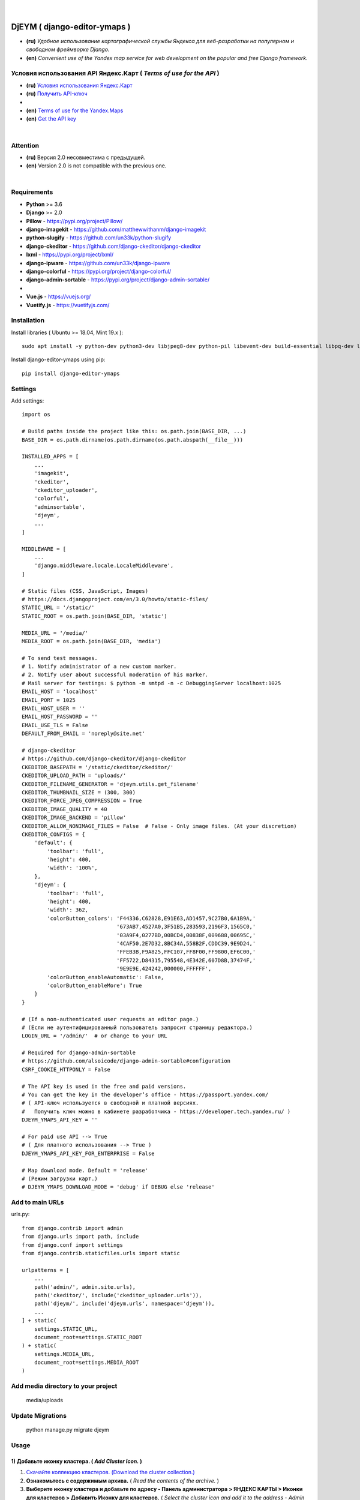 .. figure:: https://github.com/kebasyaty/django-editor-ymaps/blob/master/screenshots_v3/logo.png?raw=true
   :target: https://pypi.org/project/django-editor-ymaps/
   :alt: Logo

|

.. image:: https://img.shields.io/badge/pypi-v20.0.2%20-blue.svg
   :target: https://pypi.org/project/pip/
   :alt: PyPI badge
.. image:: https://img.shields.io/badge/python-%3E%3D%203.6-yellow.svg
   :target: https://www.python.org/
   :alt: Python badge
.. image:: https://img.shields.io/badge/django-%3E%3D%202.0-brightgreen.svg
   :target: https://www.djangoproject.com/
   :alt: Django badge
.. image:: https://pepy.tech/badge/django-editor-ymaps
   :target: https://pepy.tech/project/django-editor-ymaps
   :alt: Downloads badge
.. image:: https://snyk.io/advisor/python/django-editor-ymaps/badge.svg
   :target: https://snyk.io/advisor/python/django-editor-ymaps
   :alt: django-editor-ymaps
.. image:: https://img.shields.io/github/license/mashape/apistatus.svg
   :target: https://github.com/kebasyaty/django-editor-ymaps/blob/master/LICENSE
   :alt: MIT badge

DjEYM ( django-editor-ymaps )
=============================
- **(ru)** *Удобное использование картографической службы Яндекса для веб-разработки на популярном и свободном фреймворке Django.*
- **(en)** *Convenient use of the Yandex map service for web development on the popular and free Django framework.*

Условия использования API Яндекс.Карт ( *Terms of use for the API* )
--------------------------------------------------------------------
- **(ru)** `Условия использования Яндекс.Карт <https://tech.yandex.ru/maps/jsapi/doc/2.1/quick-start/index-docpage/#get-api-key>`_
- **(ru)** `Получить API-ключ <https://tech.yandex.ru/maps/jsapi/doc/2.1/quick-start/index-docpage/#get-api-key>`_
- 
- **(en)** `Terms of use for the Yandex.Maps <https://tech.yandex.com/maps/jsapi/doc/2.1/terms/index-docpage/>`_
- **(en)** `Get the API key <https://tech.yandex.com/maps/jsapi/doc/2.1/quick-start/index-docpage/#get-api-key>`_

|

Attention
---------
- **(ru)** Версия 2.0 несовместима с предыдущей.
- **(en)** Version 2.0 is not compatible with the previous one.

|

Requirements
------------
- **Python** >= 3.6
- **Django** >= 2.0
- **Pillow** - `https://pypi.org/project/Pillow/ <https://pypi.org/project/Pillow/>`_
- **django-imagekit** - `https://github.com/matthewwithanm/django-imagekit <https://github.com/matthewwithanm/django-imagekit>`_
- **python-slugify** - `https://github.com/un33k/python-slugify <https://github.com/un33k/python-slugify>`_
- **django-ckeditor** - `https://github.com/django-ckeditor/django-ckeditor <https://github.com/django-ckeditor/django-ckeditor>`_
- **lxml** - `https://pypi.org/project/lxml/ <https://pypi.org/project/lxml/>`_
- **django-ipware** - `https://github.com/un33k/django-ipware <https://github.com/un33k/django-ipware>`_
- **django-colorful** - `<https://pypi.org/project/django-colorful/>`_
- **django-admin-sortable** - `<https://pypi.org/project/django-admin-sortable/>`_
-
- **Vue.js** - `<https://vuejs.org/>`_
- **Vuetify.js** - `<https://vuetifyjs.com/>`_

Installation
------------
Install libraries ( Ubuntu >= 18.04, Mint 19.x )::

    sudo apt install -y python-dev python3-dev libjpeg8-dev python-pil libevent-dev build-essential libpq-dev libxml2-dev libxslt1-dev gettext libjpeg-dev python-setuptools python3-setuptools

Install django-editor-ymaps using pip::

    pip install django-editor-ymaps

Settings
--------

Add settings::

    import os
    
    # Build paths inside the project like this: os.path.join(BASE_DIR, ...)
    BASE_DIR = os.path.dirname(os.path.dirname(os.path.abspath(__file__)))

    INSTALLED_APPS = [
        ...
        'imagekit',
        'ckeditor',
        'ckeditor_uploader',
        'colorful',
        'adminsortable',
        'djeym',
        ...
    ]

    MIDDLEWARE = [
        ...
        'django.middleware.locale.LocaleMiddleware',
    ]

    # Static files (CSS, JavaScript, Images)
    # https://docs.djangoproject.com/en/3.0/howto/static-files/
    STATIC_URL = '/static/'
    STATIC_ROOT = os.path.join(BASE_DIR, 'static')
    
    MEDIA_URL = '/media/'
    MEDIA_ROOT = os.path.join(BASE_DIR, 'media')

    # To send test messages.
    # 1. Notify administrator of a new custom marker.
    # 2. Notify user about successful moderation of his marker.
    # Mail server for testings: $ python -m smtpd -n -c DebuggingServer localhost:1025
    EMAIL_HOST = 'localhost'
    EMAIL_PORT = 1025
    EMAIL_HOST_USER = ''
    EMAIL_HOST_PASSWORD = ''
    EMAIL_USE_TLS = False
    DEFAULT_FROM_EMAIL = 'noreply@site.net'

    # django-ckeditor
    # https://github.com/django-ckeditor/django-ckeditor
    CKEDITOR_BASEPATH = '/static/ckeditor/ckeditor/'
    CKEDITOR_UPLOAD_PATH = 'uploads/'
    CKEDITOR_FILENAME_GENERATOR = 'djeym.utils.get_filename'
    CKEDITOR_THUMBNAIL_SIZE = (300, 300)
    CKEDITOR_FORCE_JPEG_COMPRESSION = True
    CKEDITOR_IMAGE_QUALITY = 40
    CKEDITOR_IMAGE_BACKEND = 'pillow'
    CKEDITOR_ALLOW_NONIMAGE_FILES = False  # False - Only image files. (At your discretion)
    CKEDITOR_CONFIGS = {
        'default': {
            'toolbar': 'full',
            'height': 400,
            'width': '100%',
        },
        'djeym': {
            'toolbar': 'full',
            'height': 400,
            'width': 362,
            'colorButton_colors': 'F44336,C62828,E91E63,AD1457,9C27B0,6A1B9A,'
                                  '673AB7,4527A0,3F51B5,283593,2196F3,1565C0,'
                                  '03A9F4,0277BD,00BCD4,00838F,009688,00695C,'
                                  '4CAF50,2E7D32,8BC34A,558B2F,CDDC39,9E9D24,'
                                  'FFEB3B,F9A825,FFC107,FF8F00,FF9800,EF6C00,'
                                  'FF5722,D84315,795548,4E342E,607D8B,37474F,'
                                  '9E9E9E,424242,000000,FFFFFF',
            'colorButton_enableAutomatic': False,
            'colorButton_enableMore': True
        }
    }
    
    # (If a non-authenticated user requests an editor page.)
    # (Если не аутентифицированный пользователь запросит страницу редактора.)
    LOGIN_URL = '/admin/'  # or change to your URL
    
    # Required for django-admin-sortable
    # https://github.com/alsoicode/django-admin-sortable#configuration
    CSRF_COOKIE_HTTPONLY = False
    
    # The API key is used in the free and paid versions.
    # You can get the key in the developer’s office - https://passport.yandex.com/
    # ( API-ключ используется в свободной и платной версиях.
    #   Получить ключ можно в кабинете разработчика - https://developer.tech.yandex.ru/ )
    DJEYM_YMAPS_API_KEY = ''
    
    # For paid use API --> True
    # ( Для платного использования --> True )
    DJEYM_YMAPS_API_KEY_FOR_ENTERPRISE = False
    
    # Map download mode. Default = 'release'
    # (Режим загрузки карт.)
    # DJEYM_YMAPS_DOWNLOAD_MODE = 'debug' if DEBUG else 'release'

Add to main URLs
----------------

urls.py::

    from django.contrib import admin
    from django.urls import path, include
    from django.conf import settings
    from django.contrib.staticfiles.urls import static
    
    urlpatterns = [
        ...
        path('admin/', admin.site.urls),
        path('ckeditor/', include('ckeditor_uploader.urls')),
        path('djeym/', include('djeym.urls', namespace='djeym')),
        ...
    ] + static(
        settings.STATIC_URL,
        document_root=settings.STATIC_ROOT
    ) + static(
        settings.MEDIA_URL,
        document_root=settings.MEDIA_ROOT
    )

Add media directory to your project
-----------------------------------

    media/uploads

Update Migrations
-----------------

    python manage.py migrate djeym

Usage
-----
1) Добавьте иконку кластера. ( *Add Cluster Icon.* )
^^^^^^^^^^^^^^^^^^^^^^^^^^^^^^^^^^^^^^^^^^^^^^^^^^^^
1. `Скачайте коллекцию кластеров. (Download the cluster collection.) <https://github.com/kebasyaty/django-editor-ymaps/blob/master/Cluster_Collection.zip?raw=true>`_
2. **Ознакомьтесь с содержимым архива.** ( *Read the contents of the archive.* )
3. **Выберите иконку кластера и добавьте по адресу - Панель администратора > ЯНДЕКС КАРТЫ > Иконки для кластеров > Добавить Иконку для кластеров.**
   ( *Select the cluster icon and add it to the address - Admin Panel > YANDEX MAPS > Icons for Clusters > Add Icon for Clusters.* )

.. image:: https://github.com/kebasyaty/django-editor-ymaps/blob/master/screenshots_v3/add_cluster.png?raw=true
   :alt: Add Cluster

2) Добавьте коллекцию маркеров. ( *Add a collection of markers.* )
^^^^^^^^^^^^^^^^^^^^^^^^^^^^^^^^^^^^^^^^^^^^^^^^^^^^^^^^^^^^^^^^^^
1. `Скачайте коллекцию маркеров. (Download the marker collection.) <https://github.com/kebasyaty/django-editor-ymaps/blob/master/Marker_Collection.zip?raw=true>`_
2. **Ознакомьтесь с содержимым архива.** ( *Read the contents of the archive.* )
3. **Прочитайте readme файл, выберите коллекцию и добавьте через панель администратора.**
   ( *Read the readme file, select the collection and add it through the admin panel.* )

.. image:: https://github.com/kebasyaty/django-editor-ymaps/blob/master/screenshots_v3/import_icon_collection.png?raw=true
   :alt: Import the Marker Collection

**Добавляя собственные иконки, проверяйте смещение по эталону.** ( *By adding your own icons, check the offset by standard.* )

.. image:: https://github.com/kebasyaty/django-editor-ymaps/blob/master/screenshots_v3/offset_icon_for_markers.png?raw=true
   :alt: Check marker icon offset

3) Добавьте источники тайловых слоев. ( *Add tile sources.* )
^^^^^^^^^^^^^^^^^^^^^^^^^^^^^^^^^^^^^^^^^^^^^^^^^^^^^^^^^^^^^
1. `Скачайте источники тайловых слоев. (Download tile sources.) <https://github.com/kebasyaty/django-editor-ymaps/blob/master/Tile.zip?raw=true>`_
2. **Ознакомьтесь с содержимым архива.** ( *Read the contents of the archive.* )
3. **Прочитайте readme файл и добавьте источники через панель администратора.** ( *Read the readme file and add sources through the admin panel.* )

.. image:: https://github.com/kebasyaty/django-editor-ymaps/blob/master/screenshots_v3/import_tile_sources.png?raw=true
   :alt: Import the Tile Sources

4) Добавьте иконку индикатора загрузки. ( *Add loading indicator icon.* )
^^^^^^^^^^^^^^^^^^^^^^^^^^^^^^^^^^^^^^^^^^^^^^^^^^^^^^^^^^^^^^^^^^^^^^^^^
1. `Скачайте иконки для индикатора загрузки. (Download the icon for the loading indicator.) <https://github.com/kebasyaty/django-editor-ymaps/blob/master/Spinner.zip?raw=true>`_
2. **Ознакомьтесь с содержимым архива.** ( *Read the contents of the archive.* )
3. **Прочитайте readme файл и добавьте иконку через панель администратора.** ( *Read the readme file and add the icon through the admin panel.* )

.. image:: https://github.com/kebasyaty/django-editor-ymaps/blob/master/screenshots_v3/add_loading_indicator.png?raw=true
   :alt: Add Loading Indicator

5) Создайте вашу первую карту. ( *Create your first map.* )
^^^^^^^^^^^^^^^^^^^^^^^^^^^^^^^^^^^^^^^^^^^^^^^^^^^^^^^^^^^
1. **Перейдите по адресу - Панель администратора > ЯНДЕКС КАРТЫ >  Карты > Добавить Карту.**
   ( *Navigate to the address - Admin Panel > YANDEX MAPS > Maps > Add Map.* )

.. image:: https://github.com/kebasyaty/django-editor-ymaps/blob/master/screenshots_v3/create_map.png?raw=true
   :alt: Create map

6) Редактировать карту. ( *Edit map.* )
^^^^^^^^^^^^^^^^^^^^^^^^^^^^^^^^^^^^^^^
.. image:: https://github.com/kebasyaty/django-editor-ymaps/blob/master/screenshots_v3/edit_map.png?raw=true
   :alt: Edit map

Обзор страницы редактора. ( *Editor page overview.* )
-----------------------------------------------------

1) Меню редактора - Фильтры по категориям. ( *Editor Menu - Filters by category.* )
^^^^^^^^^^^^^^^^^^^^^^^^^^^^^^^^^^^^^^^^^^^^^^^^^^^^^^^^^^^^^^^^^^^^^^^^^^^^^^^^^^^
.. image:: https://github.com/kebasyaty/django-editor-ymaps/blob/master/screenshots_v3/editor_menu_filters.png?raw=true
   :alt: Editor Menu - Filters by category

2) Меню редактора - Источники тайлов. ( *Editor Menu - Tile Sources.* )
^^^^^^^^^^^^^^^^^^^^^^^^^^^^^^^^^^^^^^^^^^^^^^^^^^^^^^^^^^^^^^^^^^^^^^^
.. image:: https://github.com/kebasyaty/django-editor-ymaps/blob/master/screenshots_v3/editor_menu_tile.png?raw=true
   :alt: Editor Menu - Tile Sources

3) Меню редактора - Общие настройки. ( *Editor Menu - General settings.* )
^^^^^^^^^^^^^^^^^^^^^^^^^^^^^^^^^^^^^^^^^^^^^^^^^^^^^^^^^^^^^^^^^^^^^^^^^^
.. image:: https://github.com/kebasyaty/django-editor-ymaps/blob/master/screenshots_v3/editor_menu_general_settings.png?raw=true
   :alt: Editor Menu - General settings

4) Меню редактора - Элементы управления. ( *Editor Menu - Controls.* )
^^^^^^^^^^^^^^^^^^^^^^^^^^^^^^^^^^^^^^^^^^^^^^^^^^^^^^^^^^^^^^^^^^^^^^
.. image:: https://github.com/kebasyaty/django-editor-ymaps/blob/master/screenshots_v3/editor_menu_controls.png?raw=true
   :alt: Editor Menu - Controls

5) Меню редактора - Настройки тепловой карты. (*Editor Menu - Heatmap settings.*)
^^^^^^^^^^^^^^^^^^^^^^^^^^^^^^^^^^^^^^^^^^^^^^^^^^^^^^^^^^^^^^^^^^^^^^^^^^^^^^^^^
.. image:: https://github.com/kebasyaty/django-editor-ymaps/blob/master/screenshots_v3/editor_menu_heatmap.png?raw=true
   :alt: Editor Menu - Heatmap settings

6) Меню редактора - Индикаторы загрузки. (*Editor Menu - Loading indicators.*)
^^^^^^^^^^^^^^^^^^^^^^^^^^^^^^^^^^^^^^^^^^^^^^^^^^^^^^^^^^^^^^^^^^^^^^^^^^^^^^
.. image:: https://github.com/kebasyaty/django-editor-ymaps/blob/master/screenshots_v3/editor_menu_loading_indicators.png?raw=true
   :alt: Editor Menu - Loading indicators

Добавление геообъектов на карту. ( *Adding geo-objects to the map.* )
---------------------------------------------------------------------

- **(ru)** Левый клик на карте, откроется меню с предложением выбрать тип объекта.
- **(en)** Left-clicking on the map opens a menu with a suggestion to choose the type of object.

.. image:: https://github.com/kebasyaty/django-editor-ymaps/blob/master/screenshots_v3/adding_geo_objects.png?raw=true
   :alt: Adding geo-objects

- **(ru)** Маркер - Сменить иконку.
- **(en)** Marker - Change icon.

.. image:: https://github.com/kebasyaty/django-editor-ymaps/blob/master/screenshots_v3/marker_change_icon.png?raw=true
   :alt: Marker - Change icon

- **(ru)** Пример маршрута на карте.
- **(en)** Example route on the map.

.. image:: https://github.com/kebasyaty/django-editor-ymaps/blob/master/screenshots_v3/example_route.png?raw=true
   :alt: Example of the route

- **(ru)** Пример территории на карте.
- **(en)** An example of the territory on the map.

.. image:: https://github.com/kebasyaty/django-editor-ymaps/blob/master/screenshots_v3/example_territory.png?raw=true
   :alt: Example of the territory

Выводим карту на страницу сайта. ( *Display a map on the site page.* )
----------------------------------------------------------------------

Добавьте в шаблон. ( Add to template. )::

    {% load i18n static djeymtags %}

    <head>
      <meta charset="utf-8">
      <meta http-equiv="X-UA-Compatible" content="IE=edge">
      <meta name="viewport" content="width=device-width, initial-scale=1, maximum-scale=1, user-scalable=no, minimal-ui">

      <!-- START VENDORS CSS -->
      <!-- Roboto Font:
            Usage (css):
              font-size: 16px;
              font-family: Roboto, sans-serif !important;
              font-weight: 100|300|400|500|700|900;
              font-style: italic!important; -->
      <link href="https://fonts.googleapis.com/css?family=Roboto:100,300,400,500,700,900" rel="stylesheet">
      <!-- Material Design Icons:
            url: https://materialdesignicons.com/
            Usage (html):
              <span class="mdi mdi-name"></span>
              Size: mdi-18px|mdi-24px|mdi-36px|mdi-48px or font-size: 16px;
              Rotate: mdi-rotate-45|mdi-rotate-90|mdi-rotate-135|mdi-rotate-180|mdi-rotate-225|mdi-rotate-270|mdi-rotate-315
              Flip: mdi-flip-h|mdi-flip-v
              Color: mdi-light|mdi-light mdi-inactive|mdi-dark|mdi-dark mdi-inactive or color: #212121; -->
      <link href="https://cdn.jsdelivr.net/npm/@mdi/font@5.x/css/materialdesignicons.min.css" rel="stylesheet">
      <!-- END VENDORS CSS -->
    </head>

    <body>
      <!-- START MAP -->
      <!-- Buttons are optional.
           (Кнопки не являются обязательными.) -->
      <style type="text/css">
        .djeym-button {
          font-family: Roboto, sans-serif !important;
          background-color: #4CAF50;
          border: none;
          color: white;
          padding: 10px 24px;
          text-align: center;
          text-decoration: none;
          display: inline-block;
          font-size: 16px;
          margin: 4px 2px;
          cursor: pointer;
        }
        .djeym-button-bar {
          display: none;
          margin-bottom: 10px;
        }
      </style>
      <div class="djeym-button-bar">
        <button id="djeym-open-panel" type="button" class="djeym-button">
          <span class="mdi mdi-arrow-expand-right"></span>
          Open Panel
        </button>
        <button id="djeym-add-marker" type="button" class="djeym-button">
          <span class="mdi mdi-map-marker-plus"></span>
          Add Marker
        </button>
      </div>
      <div id="djeym-app" class="djeym"></div>
      <!-- END MAP -->

      <!-- START VENDORS JS -->
      <script type="text/javascript" src="{% static "djeym/js/jquery.min.js" %}"></script>
      <script src="{% static "djeym/js/jquery-regex.min.js" %}"></script>
      ...
      {% djeym_yandex_map slug='test-map' lang=request.LANGUAGE_CODE %}
      <!-- END VENDORS JS -->
    </body>

Карта с открытой панелью. ( *Map with open panel.* )
----------------------------------------------------

.. image:: https://github.com/kebasyaty/django-editor-ymaps/blob/master/screenshots_v3/map_opened_panel.png?raw=true
    :alt: Map with open panel

Карта с открытой формой для добавления пользовательских маркеров. ( *Map with an open form for adding custom markers.* )
------------------------------------------------------------------------------------------------------------------------

- **(ru)** Для безопасности, в названии и описании, все html теги удаляются.
- **(en)** For security, in the title and description, all html tags are deleted.

.. image:: https://github.com/kebasyaty/django-editor-ymaps/blob/master/screenshots_v3/map_opened_form.png?raw=true
    :alt: Map with open form

Действия администратора после успешной модерации. ( *Admin actions after successful moderation.* )
------------------------------------------------------------------------------------------------------------------------

.. image:: https://github.com/kebasyaty/django-editor-ymaps/blob/master/screenshots_v3/after_successful_moderation.png?raw=true
    :alt: After successful moderation

Уведомление о новом пользовательском маркере. ( *Notification of a new custom marker.* )
----------------------------------------------------------------------------------------

Add in views.py::

    from django.core.mail import send_mail
    from django.db.models.signals import post_save
    from django.dispatch import receiver
    from djeym.models import Placemark
    
    # SIMPLE EXAMPLE.
    # 1. Notify administrator of a new custom marker.
    # 2. Notify user about successful moderation of his marker.
    # Mail server for testings: $ python -m smtpd -n -c DebuggingServer localhost:1025
    @receiver(post_save, sender=Placemark)
    def notify_email(instance, **kwargs):
        """Notify by email of a new custom marker."""
    
        """
        # May come in handy. (Может пригодится.)
        title = instance.header  # (html)
        description = instance.body  # (html)
        image_url = instance.user_image.url
        """
        # Notify administrator of a new custom marker.
        if instance.is_user_marker and not instance.is_sended_admin_email:
            subject = 'Text subject'
            message = 'Text message - Url: ' + \
                'http(s)://your.domain/admin/djeym/placemark/{}/change/'.format(instance.pk)
            from_email = 'admin@site.net'  # or corporate email
            recipient_list = ['admin@site.net']  # Your work email
            send_mail(subject, message, from_email,
                      recipient_list, fail_silently=False)
            # Required
            instance.is_sended_admin_email = True
            instance.save()
        # Notify user about successful moderation of his marker.
        elif instance.active and instance.is_user_marker and not instance.is_sended_user_email:
            subject = 'Text subject'
            message = 'Text message'
            from_email = 'admin@site.net'  # Your work email
            recipient_list = [instance.user_email]
            send_mail(subject, message, from_email,
                      recipient_list, fail_silently=False)
            # Required
            instance.is_sended_user_email = True
            instance.save()

LICENSE
-------
- `MIT License <https://github.com/kebasyaty/django-editor-ymaps/blob/master/LICENSE>`_
- Copyright (c) 2014 kebasyaty

CHANGELOG
---------
#2.1.22
    - (ru) Обновлены версии компонентов.
    - (en) Updated versions of components.

#2.1.21
    - 1
    - (ru) Проверено на Python 3.9.0 и Django 3.1.2.
    - (en) Tested in Python 3.9.0 and Django 3.1.2.
    - 2
    - (ru) Финально обновлен логотип.
    - (en) The logo was finally updated.
    - 3
    - (ru) Небольшие визуальные изменения для всплывающего окна подсказок, связаного с формой "Добавить пользовательский маркер".
    - (en) Minor visual changes for the tooltip popup associated with the "Add custom marker" form.

#2.1.20
    - 1
    - (ru) Небольшая доработка рестайлинга на странице редактора.
    - (en) Small revision of the restyling on the editor page.
    - 2
    - (ru) Замена кнопки закрытия на всплывающем сообщении, на странице сайта.
    - (en) Replacing the close button on the pop-up message on the site page.

#2.1.19
    - (ru) Небольшой рестайлинг страницы редактора.
    - (en) A small restyling of the editor page.

#2.1.18
    - (ru) Переход на MaterialDesignIcons v5.x - Обратите внимание на раздел `Выводим карту на страницу сайта`.
    - (en) Switching to MaterialDesignIcons v5.x - Pay attention to the section `Displaying the map on the site page`.

#2.1.17
    - 1
    - (ru) Исправлен баг для Django 3.1 - Ошибка при открытии страницы редактора.
    - (en) Fixed bug for Django 3.1 - Error opening editor page.
    - 2
    - (ru) Небольшой рестайлинг формы для добавления пользовательских маркеров.
    - (en) Small restyling of the form to add custom markers.

#2.1.16
    - (ru) Обновлен README.rst и восстановлены скриншоты для первой версии.
    - (en) Updated README.rst and restored screenshots for the first version.

#2.1.14
    - (ru) Небольшой рестайлинг страницы редактора.
    - (en) A small restyling of the editor page.

.. contents:: Contents
   :depth: 3
